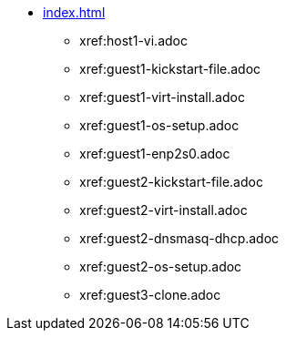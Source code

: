 * xref:index.adoc[]
** xref:host1-vi.adoc
** xref:guest1-kickstart-file.adoc
** xref:guest1-virt-install.adoc
** xref:guest1-os-setup.adoc
** xref:guest1-enp2s0.adoc
** xref:guest2-kickstart-file.adoc
** xref:guest2-virt-install.adoc
** xref:guest2-dnsmasq-dhcp.adoc
** xref:guest2-os-setup.adoc
** xref:guest3-clone.adoc
